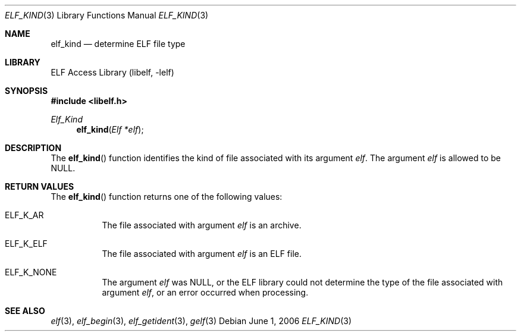 .\" Copyright (c) 2006 Joseph Koshy.  All rights reserved.
.\"
.\" Redistribution and use in source and binary forms, with or without
.\" modification, are permitted provided that the following conditions
.\" are met:
.\" 1. Redistributions of source code must retain the above copyright
.\"    notice, this list of conditions and the following disclaimer.
.\" 2. Redistributions in binary form must reproduce the above copyright
.\"    notice, this list of conditions and the following disclaimer in the
.\"    documentation and/or other materials provided with the distribution.
.\"
.\" This software is provided by Joseph Koshy ``as is'' and
.\" any express or implied warranties, including, but not limited to, the
.\" implied warranties of merchantability and fitness for a particular purpose
.\" are disclaimed.  in no event shall Joseph Koshy be liable
.\" for any direct, indirect, incidental, special, exemplary, or consequential
.\" damages (including, but not limited to, procurement of substitute goods
.\" or services; loss of use, data, or profits; or business interruption)
.\" however caused and on any theory of liability, whether in contract, strict
.\" liability, or tort (including negligence or otherwise) arising in any way
.\" out of the use of this software, even if advised of the possibility of
.\" such damage.
.\"
.\" $FreeBSD: src/lib/libelf/elf_kind.3,v 1.2.10.2.2.1 2010/12/21 17:09:25 kensmith Exp $
.\"
.Dd June 1, 2006
.Dt ELF_KIND 3
.Os
.Sh NAME
.Nm elf_kind
.Nd determine ELF file type
.Sh LIBRARY
.Lb libelf
.Sh SYNOPSIS
.In libelf.h
.Ft Elf_Kind
.Fn elf_kind "Elf *elf"
.Sh DESCRIPTION
The
.Fn elf_kind
function identifies the kind of file associated with its argument
.Ar elf .
The argument
.Ar elf
is allowed to be NULL.
.Sh RETURN VALUES
The
.Fn elf_kind
function returns one of the following values:
.Bl -tag -width indent
.It Dv ELF_K_AR
The file associated with argument
.Ar elf
is an archive.
.It Dv ELF_K_ELF
The file associated with argument
.Ar elf
is an ELF file.
.It Dv ELF_K_NONE
The argument
.Ar elf
was NULL, or the ELF library could not determine the type of the file
associated with argument
.Ar elf ,
or an error occurred when processing.
.El
.Sh SEE ALSO
.Xr elf 3 ,
.Xr elf_begin 3 ,
.Xr elf_getident 3 ,
.Xr gelf 3
